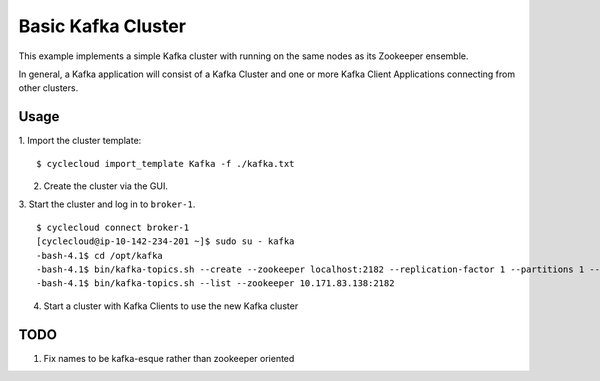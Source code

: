 Basic Kafka Cluster
===================
This example implements a simple Kafka cluster with running on the same nodes as
its Zookeeper ensemble.

In general, a Kafka application will consist of a Kafka Cluster and one or more
Kafka Client Applications connecting from other clusters.

Usage
-----

1. Import the cluster template:
::

    $ cyclecloud import_template Kafka -f ./kafka.txt

2. Create the cluster via the GUI.

3. Start the cluster and log in to ``broker-1``.
::

    $ cyclecloud connect broker-1
    [cyclecloud@ip-10-142-234-201 ~]$ sudo su - kafka
    -bash-4.1$ cd /opt/kafka
    -bash-4.1$ bin/kafka-topics.sh --create --zookeeper localhost:2182 --replication-factor 1 --partitions 1 --topic test
    -bash-4.1$ bin/kafka-topics.sh --list --zookeeper 10.171.83.138:2182

4. Start a cluster with Kafka Clients to use the new Kafka cluster

TODO
----

1. Fix names to be kafka-esque rather than zookeeper oriented

